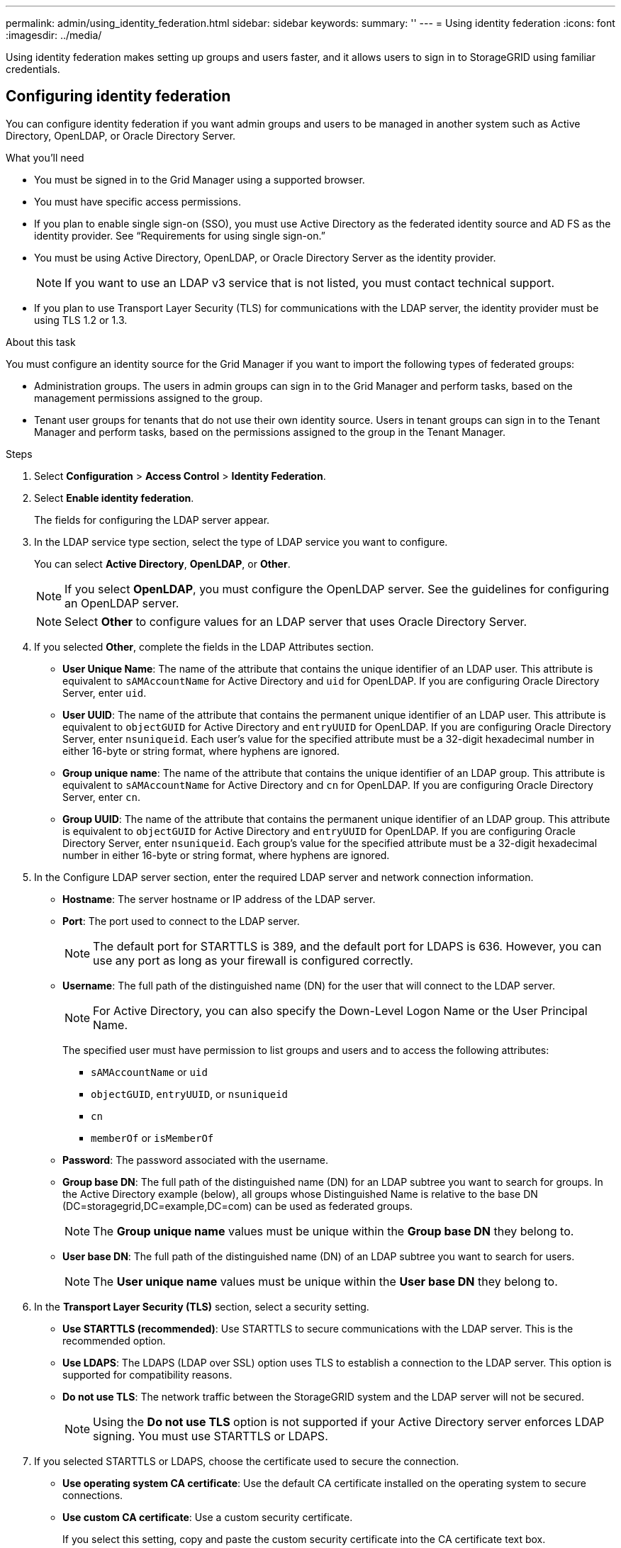 ---
permalink: admin/using_identity_federation.html
sidebar: sidebar
keywords:
summary: ''
---
= Using identity federation
:icons: font
:imagesdir: ../media/

[.lead]
Using identity federation makes setting up groups and users faster, and it allows users to sign in to StorageGRID using familiar credentials.

== Configuring identity federation

[.lead]
You can configure identity federation if you want admin groups and users to be managed in another system such as Active Directory, OpenLDAP, or Oracle Directory Server.

.What you'll need
* You must be signed in to the Grid Manager using a supported browser.
* You must have specific access permissions.
* If you plan to enable single sign-on (SSO), you must use Active Directory as the federated identity source and AD FS as the identity provider. See "`Requirements for using single sign-on.`"
* You must be using Active Directory, OpenLDAP, or Oracle Directory Server as the identity provider.
+
NOTE: If you want to use an LDAP v3 service that is not listed, you must contact technical support.

* If you plan to use Transport Layer Security (TLS) for communications with the LDAP server, the identity provider must be using TLS 1.2 or 1.3.

.About this task
You must configure an identity source for the Grid Manager if you want to import the following types of federated groups:

* Administration groups. The users in admin groups can sign in to the Grid Manager and perform tasks, based on the management permissions assigned to the group.
* Tenant user groups for tenants that do not use their own identity source. Users in tenant groups can sign in to the Tenant Manager and perform tasks, based on the permissions assigned to the group in the Tenant Manager.

.Steps
. Select *Configuration* > *Access Control* > *Identity Federation*.
. Select *Enable identity federation*.
+
The fields for configuring the LDAP server appear.

. In the LDAP service type section, select the type of LDAP service you want to configure.
+
You can select *Active Directory*, *OpenLDAP*, or *Other*.
+
NOTE: If you select *OpenLDAP*, you must configure the OpenLDAP server. See the guidelines for configuring an OpenLDAP server.
+
NOTE: Select *Other* to configure values for an LDAP server that uses Oracle Directory Server.

. If you selected *Other*, complete the fields in the LDAP Attributes section.
 ** *User Unique Name*: The name of the attribute that contains the unique identifier of an LDAP user. This attribute is equivalent to `sAMAccountName` for Active Directory and `uid` for OpenLDAP. If you are configuring Oracle Directory Server, enter `uid`.
 ** *User UUID*: The name of the attribute that contains the permanent unique identifier of an LDAP user. This attribute is equivalent to `objectGUID` for Active Directory and `entryUUID` for OpenLDAP. If you are configuring Oracle Directory Server, enter `nsuniqueid`. Each user's value for the specified attribute must be a 32-digit hexadecimal number in either 16-byte or string format, where hyphens are ignored.
 ** *Group unique name*: The name of the attribute that contains the unique identifier of an LDAP group. This attribute is equivalent to `sAMAccountName` for Active Directory and `cn` for OpenLDAP. If you are configuring Oracle Directory Server, enter `cn`.
 ** *Group UUID*: The name of the attribute that contains the permanent unique identifier of an LDAP group. This attribute is equivalent to `objectGUID` for Active Directory and `entryUUID` for OpenLDAP. If you are configuring Oracle Directory Server, enter `nsuniqueid`. Each group's value for the specified attribute must be a 32-digit hexadecimal number in either 16-byte or string format, where hyphens are ignored.
. In the Configure LDAP server section, enter the required LDAP server and network connection information.
 ** *Hostname*: The server hostname or IP address of the LDAP server.
 ** *Port*: The port used to connect to the LDAP server.
+
NOTE: The default port for STARTTLS is 389, and the default port for LDAPS is 636. However, you can use any port as long as your firewall is configured correctly.

 ** *Username*: The full path of the distinguished name (DN) for the user that will connect to the LDAP server.
+
NOTE: For Active Directory, you can also specify the Down-Level Logon Name or the User Principal Name.
+
The specified user must have permission to list groups and users and to access the following attributes:

  *** `sAMAccountName` or `uid`
  *** `objectGUID`, `entryUUID`, or `nsuniqueid`
  *** `cn`
  *** `memberOf` or `isMemberOf`

 ** *Password*: The password associated with the username.
 ** *Group base DN*: The full path of the distinguished name (DN) for an LDAP subtree you want to search for groups. In the Active Directory example (below), all groups whose Distinguished Name is relative to the base DN (DC=storagegrid,DC=example,DC=com) can be used as federated groups.
+
NOTE: The *Group unique name* values must be unique within the *Group base DN* they belong to.

 ** *User base DN*: The full path of the distinguished name (DN) of an LDAP subtree you want to search for users.
+
NOTE: The *User unique name* values must be unique within the *User base DN* they belong to.
. In the *Transport Layer Security (TLS)* section, select a security setting.
 ** *Use STARTTLS (recommended)*: Use STARTTLS to secure communications with the LDAP server. This is the recommended option.
 ** *Use LDAPS*: The LDAPS (LDAP over SSL) option uses TLS to establish a connection to the LDAP server. This option is supported for compatibility reasons.
 ** *Do not use TLS*: The network traffic between the StorageGRID system and the LDAP server will not be secured.
+
NOTE: Using the *Do not use TLS* option is not supported if your Active Directory server enforces LDAP signing. You must use STARTTLS or LDAPS.
. If you selected STARTTLS or LDAPS, choose the certificate used to secure the connection.
 ** *Use operating system CA certificate*: Use the default CA certificate installed on the operating system to secure connections.
 ** *Use custom CA certificate*: Use a custom security certificate.
+
If you select this setting, copy and paste the custom security certificate into the CA certificate text box.
. Optionally, select *Test connection* to validate your connection settings for the LDAP server.
+
A confirmation message appears in the upper right corner of the page if the connection is valid.

. If the connection is valid, select *Save*.
+
The following screenshot shows example configuration values for an LDAP server that uses Active Directory.
+
image::../media/ldap_config_active_directory.png[Identity Federation page showing LDAP server that uses Active Directory]

.Related information

xref:supported_ciphers_for_outgoing_tls_connections.adoc[Supported ciphers for outgoing TLS connections]

xref:requirements_for_sso.adoc[Requirements for using single sign-on]

xref:creating_tenant_account.adoc[Creating a tenant account]

http://docs.netapp.com/sgws-115/topic/com.netapp.doc.sg-tenant-admin/home.html[Using tenant accounts]

=== Guidelines for configuring an OpenLDAP server

If you want to use an OpenLDAP server for identity federation, you must configure specific settings on the OpenLDAP server.

==== Memberof and refint overlays

The memberof and refint overlays should be enabled. For more information, see the instructions for reverse group membership maintenance in the Administrator's Guide for OpenLDAP.

==== Indexing

You must configure the following OpenLDAP attributes with the specified index keywords:

* `olcDbIndex: objectClass eq`
* `olcDbIndex: uid eq,pres,sub`
* `olcDbIndex: cn eq,pres,sub`
* `olcDbIndex: entryUUID eq`

In addition, ensure the fields mentioned in the help for Username are indexed for optimal performance.

See the information about reverse group membership maintenance in the Administrator's Guide for OpenLDAP.

.Related information

http://www.openldap.org/doc/admin24/index.html[OpenLDAP documentation: Version 2.4 Administrator's Guide^]

== Forcing synchronization with the identity source

The StorageGRID system periodically synchronizes federated groups and users from the identity source. You can force synchronization to start if you want to enable or restrict user permissions as quickly as possible.

.What you'll need
* You must be signed in to the Grid Manager using a supported browser.
* You must have specific access permissions.
* The identity source must be enabled.

.Steps

. Select *Configuration* > *Access Control* > *Identity Federation*.
+
The Identity Federation page appears. The *Synchronize* button is at the bottom of the page.
+
image::../media/identity_federation_synchronize.gif[screen shot of Configuration > Identity Federation > Synchronize button]

. Click *Synchronize*.
+
A confirmation message indicates that synchronization started successfully. The synchronization process might take some time depending on your environment.
+
NOTE: The *Identity federation synchronization failure* alert is triggered if there is an issue synchronizing federated groups and users from the identity source.

== Disabling identity federation

You can temporarily or permanently disable identity federation for groups and users. When identity federation is disabled, there is no communication between StorageGRID and the identity source. However, any settings you have configured are retained, allowing you to easily reenable identity federation in the future.

.What you'll need

* You must be signed in to the Grid Manager using a supported browser.
* You must have specific access permissions.

.About this task

Before you disable identity federation, you should be aware of the following:

* Federated users will be unable to sign in.
* Federated users who are currently signed in will retain access to the StorageGRID system until their session expires, but they will be unable to sign in after their session expires.
* Synchronization between the StorageGRID system and the identity source will not occur, and alerts or alarms will not be raised for accounts that have not been synchronized.
* The *Enable Identity Federation* check box is disabled if single sign-on (SSO) is set to *Enabled* or *Sandbox Mode*. The SSO Status on the Single Sign-on page must be *Disabled* before you can disable identity federation.

.Steps

. Select *Configuration* > *Access Control* > *Identity Federation*.
. Uncheck the *Enable Identity Federation* check box.
. Click *Save*.

.Related information

xref:disabling_single_sign_on.adoc[Disabling single sign-on]
